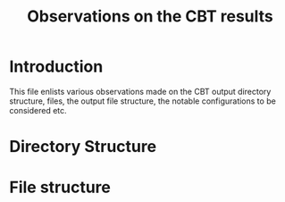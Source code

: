 #+title: Observations on the CBT results 

* Introduction
  This file enlists various observations made on the CBT
  output directory structure, files, the output file
  structure, the notable configurations to be considered
  etc.

* Directory Structure
  
* File structure
